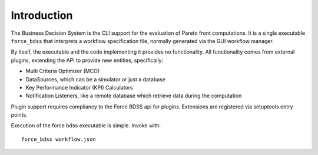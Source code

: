 Introduction
------------

The Business Decision System is the CLI support for the evaluation of
Pareto front computations. It is a single executable ``force_bdss`` that
interprets a workflow specification file, normally generated via the GUI
workflow manager.

By itself, the executable and the code implementing it provides no
functionality. All functionality comes from external plugins, extending the
API to provide new entities, specifically:

- Multi Criteria Optimizer (MCO)
- DataSources, which can be a simulator or just a database
- Key Performance Indicator (KPI) Calculators
- Notification Listeners, like a remote database which retrieve data during the
  computation

Plugin support requires compliancy to the Force BDSS api for plugins.
Extensions are registered via setuptools entry points.

Execution of the force bdss executable is simple. Invoke with::

    force_bdss workflow.json
